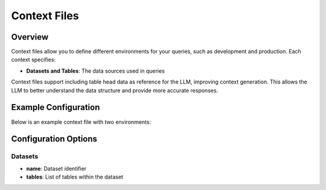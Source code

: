 =================
Context Files
=================

Overview
--------

Context files allow you to define different environments for your queries, such as development and production.
Each context specifies:

* **Datasets and Tables**: The data sources used in queries

Context files support including table head data as reference for the LLM, improving context generation.
This allows the LLM to better understand the data structure and provide more accurate responses.

Example Configuration
---------------------

Below is an example context file with two environments:

.. code-block:: yaml
  name: default_context
  description: "This context is a sample context."
  datasets:
    - name: test_store
      description: "Operational data for test store."
      tables:
        - name: customers
          description: "Customers table."
        - name: orders
          description: "Orders table."
        - purchase_orders
    - name: test_store_staging
      description: "Staging data for test store."
      tables:
        - margins

Configuration Options
---------------------

Datasets
~~~~~~~~

* **name**: Dataset identifier
* **tables**: List of tables within the dataset
